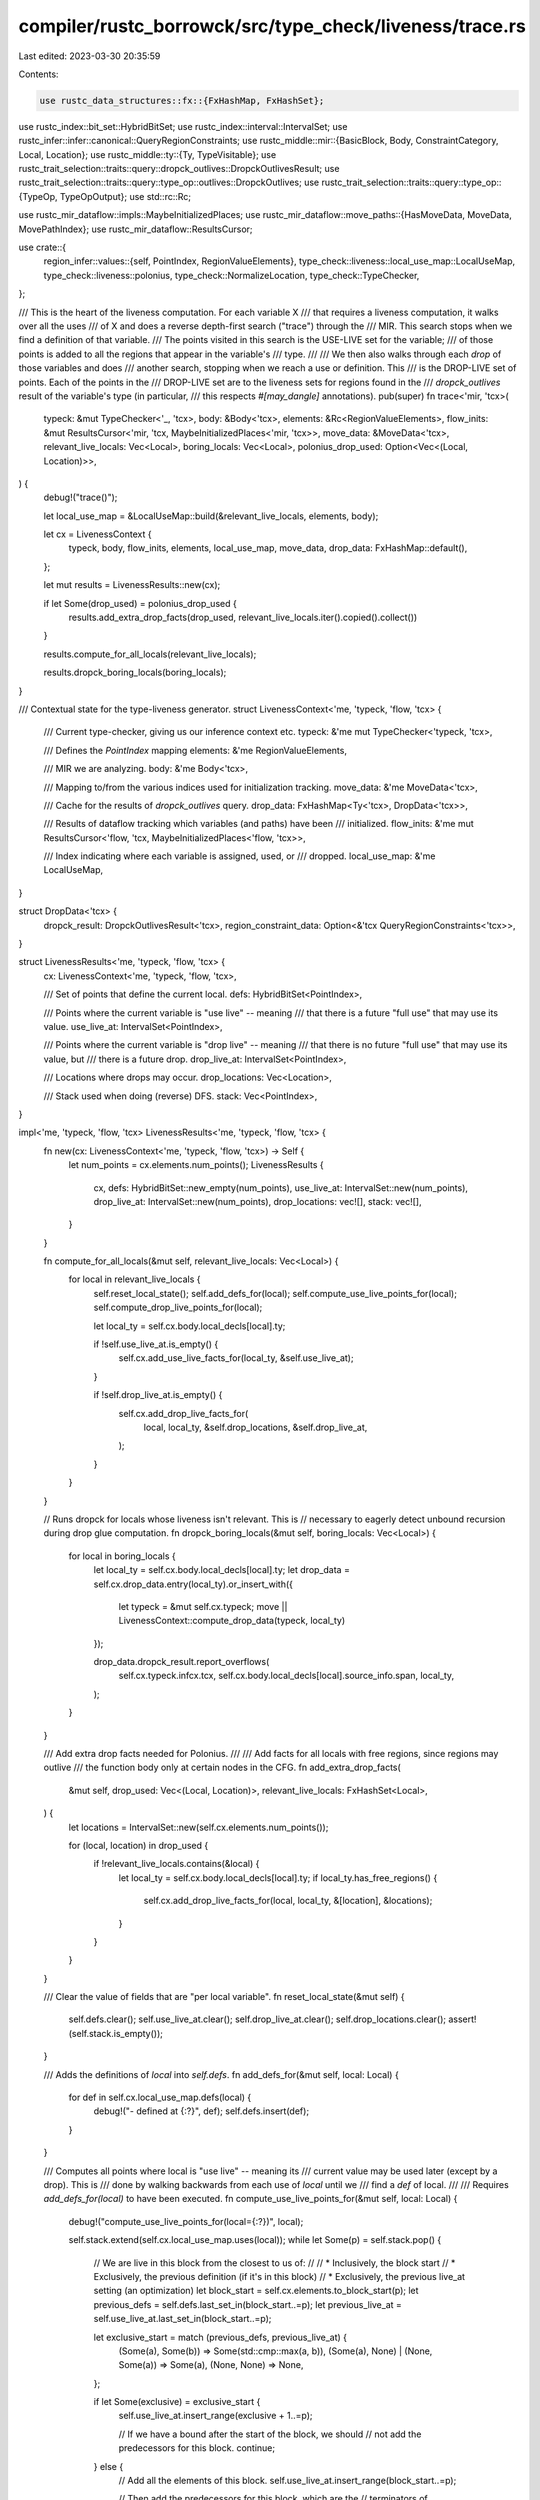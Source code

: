 compiler/rustc_borrowck/src/type_check/liveness/trace.rs
========================================================

Last edited: 2023-03-30 20:35:59

Contents:

.. code-block:: rs

    use rustc_data_structures::fx::{FxHashMap, FxHashSet};
use rustc_index::bit_set::HybridBitSet;
use rustc_index::interval::IntervalSet;
use rustc_infer::infer::canonical::QueryRegionConstraints;
use rustc_middle::mir::{BasicBlock, Body, ConstraintCategory, Local, Location};
use rustc_middle::ty::{Ty, TypeVisitable};
use rustc_trait_selection::traits::query::dropck_outlives::DropckOutlivesResult;
use rustc_trait_selection::traits::query::type_op::outlives::DropckOutlives;
use rustc_trait_selection::traits::query::type_op::{TypeOp, TypeOpOutput};
use std::rc::Rc;

use rustc_mir_dataflow::impls::MaybeInitializedPlaces;
use rustc_mir_dataflow::move_paths::{HasMoveData, MoveData, MovePathIndex};
use rustc_mir_dataflow::ResultsCursor;

use crate::{
    region_infer::values::{self, PointIndex, RegionValueElements},
    type_check::liveness::local_use_map::LocalUseMap,
    type_check::liveness::polonius,
    type_check::NormalizeLocation,
    type_check::TypeChecker,
};

/// This is the heart of the liveness computation. For each variable X
/// that requires a liveness computation, it walks over all the uses
/// of X and does a reverse depth-first search ("trace") through the
/// MIR. This search stops when we find a definition of that variable.
/// The points visited in this search is the USE-LIVE set for the variable;
/// of those points is added to all the regions that appear in the variable's
/// type.
///
/// We then also walks through each *drop* of those variables and does
/// another search, stopping when we reach a use or definition. This
/// is the DROP-LIVE set of points. Each of the points in the
/// DROP-LIVE set are to the liveness sets for regions found in the
/// `dropck_outlives` result of the variable's type (in particular,
/// this respects `#[may_dangle]` annotations).
pub(super) fn trace<'mir, 'tcx>(
    typeck: &mut TypeChecker<'_, 'tcx>,
    body: &Body<'tcx>,
    elements: &Rc<RegionValueElements>,
    flow_inits: &mut ResultsCursor<'mir, 'tcx, MaybeInitializedPlaces<'mir, 'tcx>>,
    move_data: &MoveData<'tcx>,
    relevant_live_locals: Vec<Local>,
    boring_locals: Vec<Local>,
    polonius_drop_used: Option<Vec<(Local, Location)>>,
) {
    debug!("trace()");

    let local_use_map = &LocalUseMap::build(&relevant_live_locals, elements, body);

    let cx = LivenessContext {
        typeck,
        body,
        flow_inits,
        elements,
        local_use_map,
        move_data,
        drop_data: FxHashMap::default(),
    };

    let mut results = LivenessResults::new(cx);

    if let Some(drop_used) = polonius_drop_used {
        results.add_extra_drop_facts(drop_used, relevant_live_locals.iter().copied().collect())
    }

    results.compute_for_all_locals(relevant_live_locals);

    results.dropck_boring_locals(boring_locals);
}

/// Contextual state for the type-liveness generator.
struct LivenessContext<'me, 'typeck, 'flow, 'tcx> {
    /// Current type-checker, giving us our inference context etc.
    typeck: &'me mut TypeChecker<'typeck, 'tcx>,

    /// Defines the `PointIndex` mapping
    elements: &'me RegionValueElements,

    /// MIR we are analyzing.
    body: &'me Body<'tcx>,

    /// Mapping to/from the various indices used for initialization tracking.
    move_data: &'me MoveData<'tcx>,

    /// Cache for the results of `dropck_outlives` query.
    drop_data: FxHashMap<Ty<'tcx>, DropData<'tcx>>,

    /// Results of dataflow tracking which variables (and paths) have been
    /// initialized.
    flow_inits: &'me mut ResultsCursor<'flow, 'tcx, MaybeInitializedPlaces<'flow, 'tcx>>,

    /// Index indicating where each variable is assigned, used, or
    /// dropped.
    local_use_map: &'me LocalUseMap,
}

struct DropData<'tcx> {
    dropck_result: DropckOutlivesResult<'tcx>,
    region_constraint_data: Option<&'tcx QueryRegionConstraints<'tcx>>,
}

struct LivenessResults<'me, 'typeck, 'flow, 'tcx> {
    cx: LivenessContext<'me, 'typeck, 'flow, 'tcx>,

    /// Set of points that define the current local.
    defs: HybridBitSet<PointIndex>,

    /// Points where the current variable is "use live" -- meaning
    /// that there is a future "full use" that may use its value.
    use_live_at: IntervalSet<PointIndex>,

    /// Points where the current variable is "drop live" -- meaning
    /// that there is no future "full use" that may use its value, but
    /// there is a future drop.
    drop_live_at: IntervalSet<PointIndex>,

    /// Locations where drops may occur.
    drop_locations: Vec<Location>,

    /// Stack used when doing (reverse) DFS.
    stack: Vec<PointIndex>,
}

impl<'me, 'typeck, 'flow, 'tcx> LivenessResults<'me, 'typeck, 'flow, 'tcx> {
    fn new(cx: LivenessContext<'me, 'typeck, 'flow, 'tcx>) -> Self {
        let num_points = cx.elements.num_points();
        LivenessResults {
            cx,
            defs: HybridBitSet::new_empty(num_points),
            use_live_at: IntervalSet::new(num_points),
            drop_live_at: IntervalSet::new(num_points),
            drop_locations: vec![],
            stack: vec![],
        }
    }

    fn compute_for_all_locals(&mut self, relevant_live_locals: Vec<Local>) {
        for local in relevant_live_locals {
            self.reset_local_state();
            self.add_defs_for(local);
            self.compute_use_live_points_for(local);
            self.compute_drop_live_points_for(local);

            let local_ty = self.cx.body.local_decls[local].ty;

            if !self.use_live_at.is_empty() {
                self.cx.add_use_live_facts_for(local_ty, &self.use_live_at);
            }

            if !self.drop_live_at.is_empty() {
                self.cx.add_drop_live_facts_for(
                    local,
                    local_ty,
                    &self.drop_locations,
                    &self.drop_live_at,
                );
            }
        }
    }

    // Runs dropck for locals whose liveness isn't relevant. This is
    // necessary to eagerly detect unbound recursion during drop glue computation.
    fn dropck_boring_locals(&mut self, boring_locals: Vec<Local>) {
        for local in boring_locals {
            let local_ty = self.cx.body.local_decls[local].ty;
            let drop_data = self.cx.drop_data.entry(local_ty).or_insert_with({
                let typeck = &mut self.cx.typeck;
                move || LivenessContext::compute_drop_data(typeck, local_ty)
            });

            drop_data.dropck_result.report_overflows(
                self.cx.typeck.infcx.tcx,
                self.cx.body.local_decls[local].source_info.span,
                local_ty,
            );
        }
    }

    /// Add extra drop facts needed for Polonius.
    ///
    /// Add facts for all locals with free regions, since regions may outlive
    /// the function body only at certain nodes in the CFG.
    fn add_extra_drop_facts(
        &mut self,
        drop_used: Vec<(Local, Location)>,
        relevant_live_locals: FxHashSet<Local>,
    ) {
        let locations = IntervalSet::new(self.cx.elements.num_points());

        for (local, location) in drop_used {
            if !relevant_live_locals.contains(&local) {
                let local_ty = self.cx.body.local_decls[local].ty;
                if local_ty.has_free_regions() {
                    self.cx.add_drop_live_facts_for(local, local_ty, &[location], &locations);
                }
            }
        }
    }

    /// Clear the value of fields that are "per local variable".
    fn reset_local_state(&mut self) {
        self.defs.clear();
        self.use_live_at.clear();
        self.drop_live_at.clear();
        self.drop_locations.clear();
        assert!(self.stack.is_empty());
    }

    /// Adds the definitions of `local` into `self.defs`.
    fn add_defs_for(&mut self, local: Local) {
        for def in self.cx.local_use_map.defs(local) {
            debug!("- defined at {:?}", def);
            self.defs.insert(def);
        }
    }

    /// Computes all points where local is "use live" -- meaning its
    /// current value may be used later (except by a drop). This is
    /// done by walking backwards from each use of `local` until we
    /// find a `def` of local.
    ///
    /// Requires `add_defs_for(local)` to have been executed.
    fn compute_use_live_points_for(&mut self, local: Local) {
        debug!("compute_use_live_points_for(local={:?})", local);

        self.stack.extend(self.cx.local_use_map.uses(local));
        while let Some(p) = self.stack.pop() {
            // We are live in this block from the closest to us of:
            //
            //  * Inclusively, the block start
            //  * Exclusively, the previous definition (if it's in this block)
            //  * Exclusively, the previous live_at setting (an optimization)
            let block_start = self.cx.elements.to_block_start(p);
            let previous_defs = self.defs.last_set_in(block_start..=p);
            let previous_live_at = self.use_live_at.last_set_in(block_start..=p);

            let exclusive_start = match (previous_defs, previous_live_at) {
                (Some(a), Some(b)) => Some(std::cmp::max(a, b)),
                (Some(a), None) | (None, Some(a)) => Some(a),
                (None, None) => None,
            };

            if let Some(exclusive) = exclusive_start {
                self.use_live_at.insert_range(exclusive + 1..=p);

                // If we have a bound after the start of the block, we should
                // not add the predecessors for this block.
                continue;
            } else {
                // Add all the elements of this block.
                self.use_live_at.insert_range(block_start..=p);

                // Then add the predecessors for this block, which are the
                // terminators of predecessor basic blocks. Push those onto the
                // stack so that the next iteration(s) will process them.

                let block = self.cx.elements.to_location(block_start).block;
                self.stack.extend(
                    self.cx.body.basic_blocks.predecessors()[block]
                        .iter()
                        .map(|&pred_bb| self.cx.body.terminator_loc(pred_bb))
                        .map(|pred_loc| self.cx.elements.point_from_location(pred_loc)),
                );
            }
        }
    }

    /// Computes all points where local is "drop live" -- meaning its
    /// current value may be dropped later (but not used). This is
    /// done by iterating over the drops of `local` where `local` (or
    /// some subpart of `local`) is initialized. For each such drop,
    /// we walk backwards until we find a point where `local` is
    /// either defined or use-live.
    ///
    /// Requires `compute_use_live_points_for` and `add_defs_for` to
    /// have been executed.
    fn compute_drop_live_points_for(&mut self, local: Local) {
        debug!("compute_drop_live_points_for(local={:?})", local);

        let mpi = self.cx.move_data.rev_lookup.find_local(local);
        debug!("compute_drop_live_points_for: mpi = {:?}", mpi);

        // Find the drops where `local` is initialized.
        for drop_point in self.cx.local_use_map.drops(local) {
            let location = self.cx.elements.to_location(drop_point);
            debug_assert_eq!(self.cx.body.terminator_loc(location.block), location,);

            if self.cx.initialized_at_terminator(location.block, mpi) {
                if self.drop_live_at.insert(drop_point) {
                    self.drop_locations.push(location);
                    self.stack.push(drop_point);
                }
            }
        }

        debug!("compute_drop_live_points_for: drop_locations={:?}", self.drop_locations);

        // Reverse DFS. But for drops, we do it a bit differently.
        // The stack only ever stores *terminators of blocks*. Within
        // a block, we walk back the statements in an inner loop.
        while let Some(term_point) = self.stack.pop() {
            self.compute_drop_live_points_for_block(mpi, term_point);
        }
    }

    /// Executes one iteration of the drop-live analysis loop.
    ///
    /// The parameter `mpi` is the `MovePathIndex` of the local variable
    /// we are currently analyzing.
    ///
    /// The point `term_point` represents some terminator in the MIR,
    /// where the local `mpi` is drop-live on entry to that terminator.
    ///
    /// This method adds all drop-live points within the block and --
    /// where applicable -- pushes the terminators of preceding blocks
    /// onto `self.stack`.
    fn compute_drop_live_points_for_block(&mut self, mpi: MovePathIndex, term_point: PointIndex) {
        debug!(
            "compute_drop_live_points_for_block(mpi={:?}, term_point={:?})",
            self.cx.move_data.move_paths[mpi].place,
            self.cx.elements.to_location(term_point),
        );

        // We are only invoked with terminators where `mpi` is
        // drop-live on entry.
        debug_assert!(self.drop_live_at.contains(term_point));

        // Otherwise, scan backwards through the statements in the
        // block. One of them may be either a definition or use
        // live point.
        let term_location = self.cx.elements.to_location(term_point);
        debug_assert_eq!(self.cx.body.terminator_loc(term_location.block), term_location,);
        let block = term_location.block;
        let entry_point = self.cx.elements.entry_point(term_location.block);
        for p in (entry_point..term_point).rev() {
            debug!("compute_drop_live_points_for_block: p = {:?}", self.cx.elements.to_location(p));

            if self.defs.contains(p) {
                debug!("compute_drop_live_points_for_block: def site");
                return;
            }

            if self.use_live_at.contains(p) {
                debug!("compute_drop_live_points_for_block: use-live at {:?}", p);
                return;
            }

            if !self.drop_live_at.insert(p) {
                debug!("compute_drop_live_points_for_block: already drop-live");
                return;
            }
        }

        let body = self.cx.body;
        for &pred_block in body.basic_blocks.predecessors()[block].iter() {
            debug!("compute_drop_live_points_for_block: pred_block = {:?}", pred_block,);

            // Check whether the variable is (at least partially)
            // initialized at the exit of this predecessor. If so, we
            // want to enqueue it on our list. If not, go check the
            // next block.
            //
            // Note that we only need to check whether `live_local`
            // became de-initialized at basic block boundaries. If it
            // were to become de-initialized within the block, that
            // would have been a "use-live" transition in the earlier
            // loop, and we'd have returned already.
            //
            // NB. It's possible that the pred-block ends in a call
            // which stores to the variable; in that case, the
            // variable may be uninitialized "at exit" because this
            // call only considers the *unconditional effects* of the
            // terminator. *But*, in that case, the terminator is also
            // a *definition* of the variable, in which case we want
            // to stop the search anyhow. (But see Note 1 below.)
            if !self.cx.initialized_at_exit(pred_block, mpi) {
                debug!("compute_drop_live_points_for_block: not initialized");
                continue;
            }

            let pred_term_loc = self.cx.body.terminator_loc(pred_block);
            let pred_term_point = self.cx.elements.point_from_location(pred_term_loc);

            // If the terminator of this predecessor either *assigns*
            // our value or is a "normal use", then stop.
            if self.defs.contains(pred_term_point) {
                debug!("compute_drop_live_points_for_block: defined at {:?}", pred_term_loc);
                continue;
            }

            if self.use_live_at.contains(pred_term_point) {
                debug!("compute_drop_live_points_for_block: use-live at {:?}", pred_term_loc);
                continue;
            }

            // Otherwise, we are drop-live on entry to the terminator,
            // so walk it.
            if self.drop_live_at.insert(pred_term_point) {
                debug!("compute_drop_live_points_for_block: pushed to stack");
                self.stack.push(pred_term_point);
            }
        }

        // Note 1. There is a weird scenario that you might imagine
        // being problematic here, but which actually cannot happen.
        // The problem would be if we had a variable that *is* initialized
        // (but dead) on entry to the terminator, and where the current value
        // will be dropped in the case of unwind. In that case, we ought to
        // consider `X` to be drop-live in between the last use and call.
        // Here is the example:
        //
        // ```
        // BB0 {
        //   X = ...
        //   use(X); // last use
        //   ...     // <-- X ought to be drop-live here
        //   X = call() goto BB1 unwind BB2
        // }
        //
        // BB1 {
        //   DROP(X)
        // }
        //
        // BB2 {
        //   DROP(X)
        // }
        // ```
        //
        // However, the current code would, when walking back from BB2,
        // simply stop and never explore BB0. This seems bad! But it turns
        // out this code is flawed anyway -- note that the existing value of
        // `X` would leak in the case where unwinding did *not* occur.
        //
        // What we *actually* generate is a store to a temporary
        // for the call (`TMP = call()...`) and then a
        // `DropAndReplace` to swap that with `X`
        // (`DropAndReplace` has very particular semantics).
    }
}

impl<'tcx> LivenessContext<'_, '_, '_, 'tcx> {
    /// Returns `true` if the local variable (or some part of it) is initialized at the current
    /// cursor position. Callers should call one of the `seek` methods immediately before to point
    /// the cursor to the desired location.
    fn initialized_at_curr_loc(&self, mpi: MovePathIndex) -> bool {
        let state = self.flow_inits.get();
        if state.contains(mpi) {
            return true;
        }

        let move_paths = &self.flow_inits.analysis().move_data().move_paths;
        move_paths[mpi].find_descendant(&move_paths, |mpi| state.contains(mpi)).is_some()
    }

    /// Returns `true` if the local variable (or some part of it) is initialized in
    /// the terminator of `block`. We need to check this to determine if a
    /// DROP of some local variable will have an effect -- note that
    /// drops, as they may unwind, are always terminators.
    fn initialized_at_terminator(&mut self, block: BasicBlock, mpi: MovePathIndex) -> bool {
        self.flow_inits.seek_before_primary_effect(self.body.terminator_loc(block));
        self.initialized_at_curr_loc(mpi)
    }

    /// Returns `true` if the path `mpi` (or some part of it) is initialized at
    /// the exit of `block`.
    ///
    /// **Warning:** Does not account for the result of `Call`
    /// instructions.
    fn initialized_at_exit(&mut self, block: BasicBlock, mpi: MovePathIndex) -> bool {
        self.flow_inits.seek_after_primary_effect(self.body.terminator_loc(block));
        self.initialized_at_curr_loc(mpi)
    }

    /// Stores the result that all regions in `value` are live for the
    /// points `live_at`.
    fn add_use_live_facts_for(
        &mut self,
        value: impl TypeVisitable<'tcx>,
        live_at: &IntervalSet<PointIndex>,
    ) {
        debug!("add_use_live_facts_for(value={:?})", value);

        Self::make_all_regions_live(self.elements, &mut self.typeck, value, live_at)
    }

    /// Some variable with type `live_ty` is "drop live" at `location`
    /// -- i.e., it may be dropped later. This means that *some* of
    /// the regions in its type must be live at `location`. The
    /// precise set will depend on the dropck constraints, and in
    /// particular this takes `#[may_dangle]` into account.
    fn add_drop_live_facts_for(
        &mut self,
        dropped_local: Local,
        dropped_ty: Ty<'tcx>,
        drop_locations: &[Location],
        live_at: &IntervalSet<PointIndex>,
    ) {
        debug!(
            "add_drop_live_constraint(\
             dropped_local={:?}, \
             dropped_ty={:?}, \
             drop_locations={:?}, \
             live_at={:?})",
            dropped_local,
            dropped_ty,
            drop_locations,
            values::location_set_str(self.elements, live_at.iter()),
        );

        let drop_data = self.drop_data.entry(dropped_ty).or_insert_with({
            let typeck = &mut self.typeck;
            move || Self::compute_drop_data(typeck, dropped_ty)
        });

        if let Some(data) = &drop_data.region_constraint_data {
            for &drop_location in drop_locations {
                self.typeck.push_region_constraints(
                    drop_location.to_locations(),
                    ConstraintCategory::Boring,
                    data,
                );
            }
        }

        drop_data.dropck_result.report_overflows(
            self.typeck.infcx.tcx,
            self.body.source_info(*drop_locations.first().unwrap()).span,
            dropped_ty,
        );

        // All things in the `outlives` array may be touched by
        // the destructor and must be live at this point.
        for &kind in &drop_data.dropck_result.kinds {
            Self::make_all_regions_live(self.elements, &mut self.typeck, kind, live_at);

            polonius::add_drop_of_var_derefs_origin(&mut self.typeck, dropped_local, &kind);
        }
    }

    fn make_all_regions_live(
        elements: &RegionValueElements,
        typeck: &mut TypeChecker<'_, 'tcx>,
        value: impl TypeVisitable<'tcx>,
        live_at: &IntervalSet<PointIndex>,
    ) {
        debug!("make_all_regions_live(value={:?})", value);
        debug!(
            "make_all_regions_live: live_at={}",
            values::location_set_str(elements, live_at.iter()),
        );

        let tcx = typeck.tcx();
        tcx.for_each_free_region(&value, |live_region| {
            let live_region_vid =
                typeck.borrowck_context.universal_regions.to_region_vid(live_region);
            typeck
                .borrowck_context
                .constraints
                .liveness_constraints
                .add_elements(live_region_vid, live_at);
        });
    }

    fn compute_drop_data(
        typeck: &mut TypeChecker<'_, 'tcx>,
        dropped_ty: Ty<'tcx>,
    ) -> DropData<'tcx> {
        debug!("compute_drop_data(dropped_ty={:?})", dropped_ty,);

        let param_env = typeck.param_env;
        let TypeOpOutput { output, constraints, .. } =
            param_env.and(DropckOutlives::new(dropped_ty)).fully_perform(typeck.infcx).unwrap();

        DropData { dropck_result: output, region_constraint_data: constraints }
    }
}


